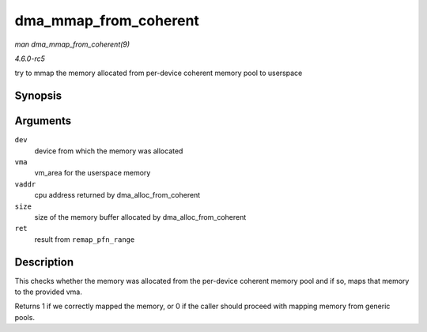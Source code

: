 .. -*- coding: utf-8; mode: rst -*-

.. _API-dma-mmap-from-coherent:

======================
dma_mmap_from_coherent
======================

*man dma_mmap_from_coherent(9)*

*4.6.0-rc5*

try to mmap the memory allocated from per-device coherent memory pool to
userspace


Synopsis
========

.. c:function:: int dma_mmap_from_coherent( struct device * dev, struct vm_area_struct * vma, void * vaddr, size_t size, int * ret )

Arguments
=========

``dev``
    device from which the memory was allocated

``vma``
    vm_area for the userspace memory

``vaddr``
    cpu address returned by dma_alloc_from_coherent

``size``
    size of the memory buffer allocated by dma_alloc_from_coherent

``ret``
    result from ``remap_pfn_range``


Description
===========

This checks whether the memory was allocated from the per-device
coherent memory pool and if so, maps that memory to the provided vma.

Returns 1 if we correctly mapped the memory, or 0 if the caller should
proceed with mapping memory from generic pools.


.. ------------------------------------------------------------------------------
.. This file was automatically converted from DocBook-XML with the dbxml
.. library (https://github.com/return42/sphkerneldoc). The origin XML comes
.. from the linux kernel, refer to:
..
.. * https://github.com/torvalds/linux/tree/master/Documentation/DocBook
.. ------------------------------------------------------------------------------
